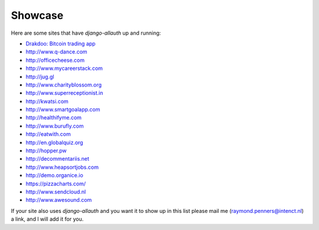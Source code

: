 Showcase
========

Here are some sites that have `django-allauth` up and running:

- `Drakdoo: Bitcoin trading app <http://www.drakdoo.com>`_
- http://www.q-dance.com
- http://officecheese.com
- http://www.mycareerstack.com
- http://jug.gl
- http://www.charityblossom.org
- http://www.superreceptionist.in
- http://kwatsi.com
- http://www.smartgoalapp.com
- http://healthifyme.com
- http://www.burufly.com
- http://eatwith.com
- http://en.globalquiz.org
- http://hopper.pw
- http://decommentariis.net
- http://www.heapsortjobs.com
- http://demo.organice.io
- https://pizzacharts.com/
- http://www.sendcloud.nl
- http://www.awesound.com

If your site also uses `django-allauth` and you want it to show up in this list
please mail me (raymond.penners@intenct.nl) a link, and I will add it for you.
